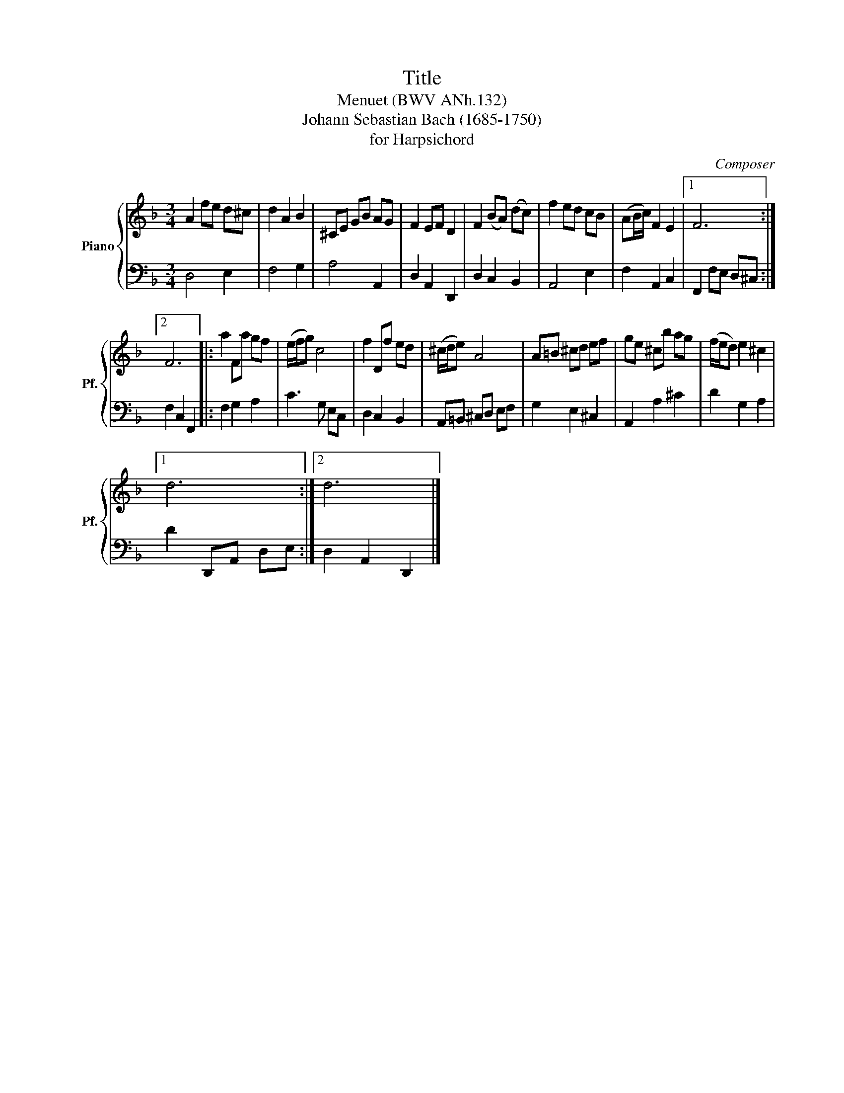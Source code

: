 X:1
T:Title
T:Menuet (BWV ANh.132)
T:Johann Sebastian Bach (1685-1750)
T:for Harpsichord
C:Composer
%%score { 1 | 2 }
L:1/8
M:3/4
K:F
V:1 treble nm="Piano" snm="Pf."
V:2 bass 
V:1
 A2 fe d^c | d2 A2 B2 | ^CE GB AG | F2 EF D2 | F2 (BA) (dc) | f2 ed cB | (AB/c/) F2 E2 |1 F6 :|2 %8
 F6 |: a2 Fa gf | (e/f/g) c4 | f2 Df ed | (^c/d/e) A4 | A=B ^cd ef | ge ^cb ag | (f/e/d) e2 ^c2 |1 %16
 d6 :|2 d6 |] %18
V:2
 D,4 E,2 | F,4 G,2 | A,4 A,,2 | D,2 A,,2 D,,2 | D,2 C,2 B,,2 | A,,4 E,2 | F,2 A,,2 C,2 |1 %7
 F,,2 F,E, D,^C, :|2 F,2 C,2 F,,2 |: F,2 G,2 A,2 | C3 G, E,C, | D,2 C,2 B,,2 | A,,=B,, ^C,D, E,F, | %13
 G,2 E,2 ^C,2 | A,,2 A,2 ^C2 | D2 G,2 A,2 |1 D2 D,,A,, D,E, :|2 D,2 A,,2 D,,2 |] %18

